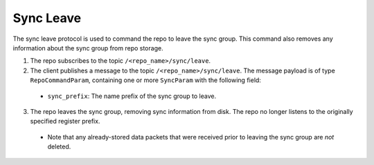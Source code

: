 Sync Leave
==========

The sync leave protocol is used to command the repo to leave the sync group. This command also removes any information
about the sync group from repo storage.

1. The repo subscribes to the topic ``/<repo_name>/sync/leave``.

2. The client publishes a message to the topic ``/<repo_name>/sync/leave``. The message payload is of type
   ``RepoCommandParam``, containing one or more ``SyncParam`` with the following field:

  * ``sync_prefix``: The name prefix of the sync group to leave.

3. The repo leaves the sync group, removing sync information from disk. The repo no longer listens to the originally
   specified register prefix.

  * Note that any already-stored data packets that were received prior to leaving the sync group are *not* deleted.